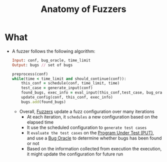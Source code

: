:PROPERTIES:
:ID:       e02cfba5-545a-4b3b-9f2d-8b5e0d3f4078
:END:
#+title: Anatomy of Fuzzers

* What
+ A fuzzer follows the following algorithm:

  #+begin_src ruby
Input: conf, bug_oracle, time_limit
Output: bugs // set of bugs

preprocess(conf)
while(time < time_limit and should_continue(conf)):
    this_conf = schedule(conf, time_limit, time)
    test_case = generate_input(conf)
    found_bugs, exec_info = eval_input(this_conf,test_case, bug_oracle)
    update_config(conf, this_conf, exec_info)
    bugs.add(found_bugs)
  #+end_src
  + Overall, [[id:6a2b2e61-567d-42ac-b16d-0effc686a772][Fuzzers]] update a fuzz configuration over many iterations
    + At each iteration, it =schedules= a new configuration based on the elapsed time
    + It use the scheduled configuration to =generate test cases=
    + It =evaluate the test cases= on the [[id:42ff8ed1-85b7-46bf-9a8e-146462c07fe0][Program Under Test (PUT)]], and use a [[id:e31b3e4e-fdff-41c9-84f7-4cc40266c420][Bug Oracle]] to determine whether bugs has been found or not
    + Based on the information collected from execution the execution, it might update the configuration for future run
